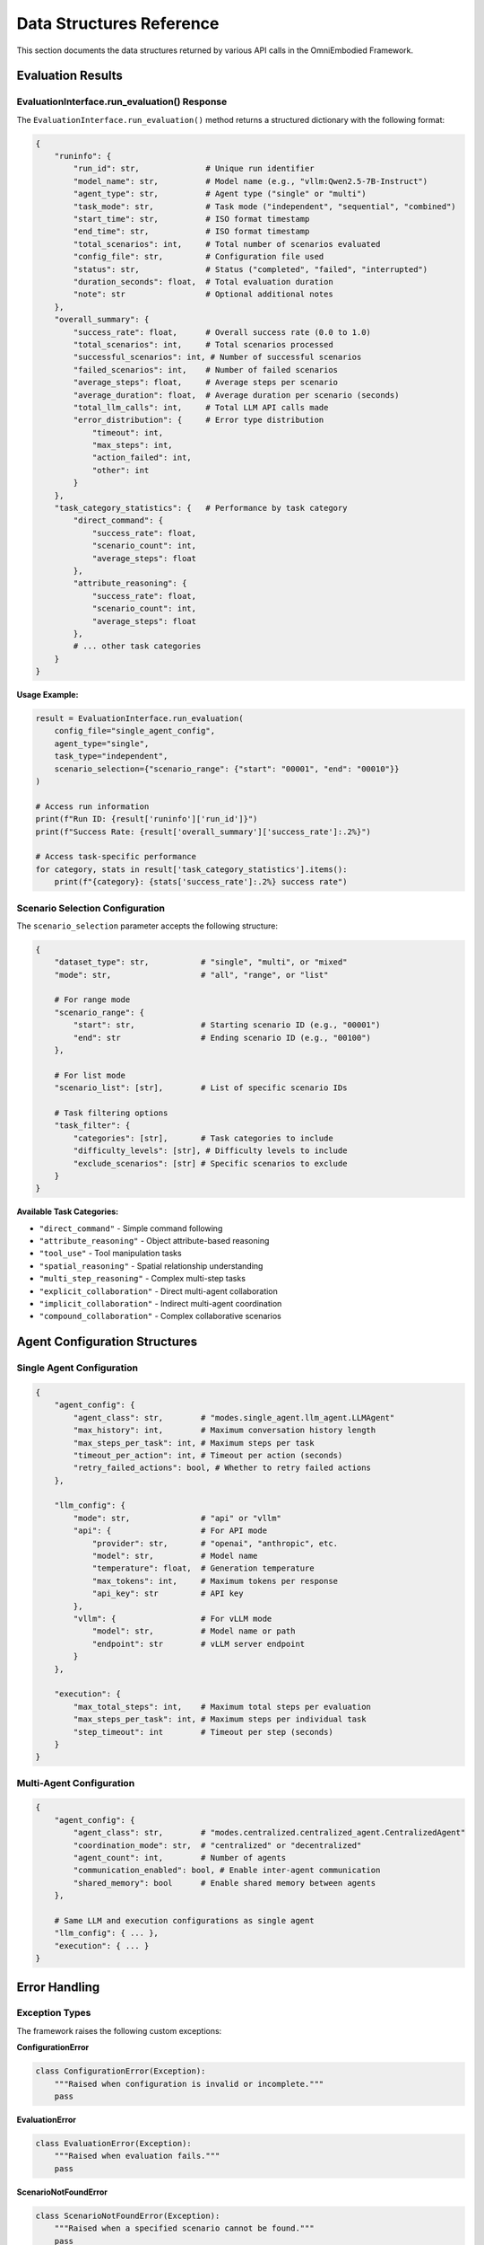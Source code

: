 Data Structures Reference
==========================

This section documents the data structures returned by various API calls in the OmniEmbodied Framework.

Evaluation Results
------------------

EvaluationInterface.run_evaluation() Response
^^^^^^^^^^^^^^^^^^^^^^^^^^^^^^^^^^^^^^^^^^^^^^

The ``EvaluationInterface.run_evaluation()`` method returns a structured dictionary with the following format:

.. code-block:: python

   {
       "runinfo": {
           "run_id": str,              # Unique run identifier
           "model_name": str,          # Model name (e.g., "vllm:Qwen2.5-7B-Instruct")
           "agent_type": str,          # Agent type ("single" or "multi")
           "task_mode": str,           # Task mode ("independent", "sequential", "combined")
           "start_time": str,          # ISO format timestamp
           "end_time": str,            # ISO format timestamp
           "total_scenarios": int,     # Total number of scenarios evaluated
           "config_file": str,         # Configuration file used
           "status": str,              # Status ("completed", "failed", "interrupted")
           "duration_seconds": float,  # Total evaluation duration
           "note": str                 # Optional additional notes
       },
       "overall_summary": {
           "success_rate": float,      # Overall success rate (0.0 to 1.0)
           "total_scenarios": int,     # Total scenarios processed
           "successful_scenarios": int, # Number of successful scenarios
           "failed_scenarios": int,    # Number of failed scenarios
           "average_steps": float,     # Average steps per scenario
           "average_duration": float,  # Average duration per scenario (seconds)
           "total_llm_calls": int,     # Total LLM API calls made
           "error_distribution": {     # Error type distribution
               "timeout": int,
               "max_steps": int,
               "action_failed": int,
               "other": int
           }
       },
       "task_category_statistics": {   # Performance by task category
           "direct_command": {
               "success_rate": float,
               "scenario_count": int,
               "average_steps": float
           },
           "attribute_reasoning": {
               "success_rate": float, 
               "scenario_count": int,
               "average_steps": float
           },
           # ... other task categories
       }
   }

**Usage Example:**

.. code-block:: python

   result = EvaluationInterface.run_evaluation(
       config_file="single_agent_config",
       agent_type="single", 
       task_type="independent",
       scenario_selection={"scenario_range": {"start": "00001", "end": "00010"}}
   )
   
   # Access run information
   print(f"Run ID: {result['runinfo']['run_id']}")
   print(f"Success Rate: {result['overall_summary']['success_rate']:.2%}")
   
   # Access task-specific performance
   for category, stats in result['task_category_statistics'].items():
       print(f"{category}: {stats['success_rate']:.2%} success rate")

Scenario Selection Configuration  
^^^^^^^^^^^^^^^^^^^^^^^^^^^^^^^^^

The ``scenario_selection`` parameter accepts the following structure:

.. code-block:: python

   {
       "dataset_type": str,           # "single", "multi", or "mixed"
       "mode": str,                   # "all", "range", or "list"
       
       # For range mode
       "scenario_range": {
           "start": str,              # Starting scenario ID (e.g., "00001")
           "end": str                 # Ending scenario ID (e.g., "00100")
       },
       
       # For list mode
       "scenario_list": [str],        # List of specific scenario IDs
       
       # Task filtering options
       "task_filter": {
           "categories": [str],       # Task categories to include
           "difficulty_levels": [str], # Difficulty levels to include
           "exclude_scenarios": [str] # Specific scenarios to exclude
       }
   }

**Available Task Categories:**

- ``"direct_command"`` - Simple command following
- ``"attribute_reasoning"`` - Object attribute-based reasoning
- ``"tool_use"`` - Tool manipulation tasks
- ``"spatial_reasoning"`` - Spatial relationship understanding
- ``"multi_step_reasoning"`` - Complex multi-step tasks
- ``"explicit_collaboration"`` - Direct multi-agent collaboration
- ``"implicit_collaboration"`` - Indirect multi-agent coordination
- ``"compound_collaboration"`` - Complex collaborative scenarios

Agent Configuration Structures
-------------------------------

Single Agent Configuration
^^^^^^^^^^^^^^^^^^^^^^^^^^^

.. code-block:: python

   {
       "agent_config": {
           "agent_class": str,        # "modes.single_agent.llm_agent.LLMAgent"
           "max_history": int,        # Maximum conversation history length
           "max_steps_per_task": int, # Maximum steps per task
           "timeout_per_action": int, # Timeout per action (seconds)
           "retry_failed_actions": bool, # Whether to retry failed actions
       },
       
       "llm_config": {
           "mode": str,               # "api" or "vllm"
           "api": {                   # For API mode
               "provider": str,       # "openai", "anthropic", etc.
               "model": str,          # Model name
               "temperature": float,  # Generation temperature
               "max_tokens": int,     # Maximum tokens per response
               "api_key": str         # API key
           },
           "vllm": {                  # For vLLM mode
               "model": str,          # Model name or path
               "endpoint": str        # vLLM server endpoint
           }
       },
       
       "execution": {
           "max_total_steps": int,    # Maximum total steps per evaluation
           "max_steps_per_task": int, # Maximum steps per individual task
           "step_timeout": int        # Timeout per step (seconds)
       }
   }

Multi-Agent Configuration
^^^^^^^^^^^^^^^^^^^^^^^^^

.. code-block:: python

   {
       "agent_config": {
           "agent_class": str,        # "modes.centralized.centralized_agent.CentralizedAgent"
           "coordination_mode": str,  # "centralized" or "decentralized"
           "agent_count": int,        # Number of agents
           "communication_enabled": bool, # Enable inter-agent communication
           "shared_memory": bool      # Enable shared memory between agents
       },
       
       # Same LLM and execution configurations as single agent
       "llm_config": { ... },
       "execution": { ... }
   }

Error Handling
--------------

Exception Types
^^^^^^^^^^^^^^^

The framework raises the following custom exceptions:

**ConfigurationError**

.. code-block:: python

   class ConfigurationError(Exception):
       """Raised when configuration is invalid or incomplete."""
       pass

**EvaluationError**

.. code-block:: python

   class EvaluationError(Exception):
       """Raised when evaluation fails."""
       pass

**ScenarioNotFoundError**

.. code-block:: python

   class ScenarioNotFoundError(Exception):
       """Raised when a specified scenario cannot be found."""
       pass

Error Response Format
^^^^^^^^^^^^^^^^^^^^^

When an error occurs during evaluation, the response includes error information:

.. code-block:: python

   {
       "runinfo": {
           "status": "failed",
           "error_type": str,         # Type of error that occurred
           "error_message": str,      # Human-readable error message
           "failed_scenario": str,    # Scenario that caused failure (if applicable)
           # ... other runinfo fields
       },
       "error_details": {
           "traceback": str,          # Full error traceback (if debug enabled)
           "context": dict            # Additional context information
       }
   }

**Common Error Types:**

- ``"configuration_error"`` - Invalid or missing configuration
- ``"scenario_not_found"`` - Specified scenario file not found
- ``"llm_connection_error"`` - Cannot connect to LLM service
- ``"timeout_error"`` - Evaluation timed out
- ``"resource_error"`` - Insufficient system resources

Trajectory Data Structures
---------------------------

Individual Step Data
^^^^^^^^^^^^^^^^^^^^

Each step in a trajectory contains:

.. code-block:: python

   {
       "step_number": int,            # Step index (starting from 1)
       "timestamp": str,              # ISO format timestamp
       "agent_id": str,               # Agent identifier
       "action": {
           "action_type": str,        # Action name (e.g., "MOVE", "GRAB")
           "parameters": dict,        # Action parameters
           "raw_command": str         # Original command string
       },
       "observation": {
           "current_room": str,       # Current room name
           "visible_objects": [str],  # List of visible objects
           "inventory": [str],        # Agent's inventory
           "status_message": str      # Status description
       },
       "result": {
           "success": bool,           # Whether action succeeded
           "message": str,            # Result message
           "error": str               # Error message (if failed)
       },
       "llm_interaction": {           # LLM-specific data
           "prompt": str,             # Full prompt sent to LLM
           "response": str,           # LLM response
           "token_count": int,        # Tokens used
           "processing_time": float   # LLM response time
       }
   }

Complete Trajectory Structure
^^^^^^^^^^^^^^^^^^^^^^^^^^^^^

.. code-block:: python

   {
       "scenario_id": str,            # Scenario identifier
       "agent_type": str,             # Agent type used
       "task_description": str,       # Task description
       "start_time": str,             # Evaluation start time
       "end_time": str,               # Evaluation end time
       "final_status": str,           # "success", "failure", "timeout"
       "total_steps": int,            # Total steps taken
       "total_llm_calls": int,        # Total LLM API calls
       "steps": [                     # List of step data
           # ... step objects as described above
       ],
       "summary": {
           "task_completed": bool,     # Whether task was completed
           "efficiency_score": float,  # Efficiency metric (0.0 to 1.0)  
           "error_count": int,         # Number of failed actions
           "unique_actions_used": [str] # List of unique actions performed
       }
   }

Usage Examples
--------------

Working with Evaluation Results
^^^^^^^^^^^^^^^^^^^^^^^^^^^^^^^

.. code-block:: python

   # Run evaluation and process results
   result = EvaluationInterface.run_evaluation(
       config_file="single_agent_config",
       agent_type="single",
       task_type="independent", 
       scenario_selection={
           "scenario_range": {"start": "00001", "end": "00050"}
       }
   )
   
   # Extract key metrics
   runinfo = result['runinfo']
   summary = result['overall_summary']
   
   print(f"Evaluation: {runinfo['run_id']}")
   print(f"Model: {runinfo['model_name']}")
   print(f"Duration: {runinfo['duration_seconds']:.1f}s")
   print(f"Success Rate: {summary['success_rate']:.2%}")
   print(f"Average Steps: {summary['average_steps']:.1f}")
   
   # Analyze performance by task category
   for category, stats in result['task_category_statistics'].items():
       print(f"\n{category.replace('_', ' ').title()}:")
       print(f"  Success Rate: {stats['success_rate']:.2%}")
       print(f"  Scenarios: {stats['scenario_count']}")
       print(f"  Avg Steps: {stats['average_steps']:.1f}")

Error Handling Best Practices
^^^^^^^^^^^^^^^^^^^^^^^^^^^^^^

.. code-block:: python

   try:
       result = EvaluationInterface.run_evaluation(
           config_file="single_agent_config",
           agent_type="single",
           task_type="independent",
           scenario_selection={"scenario_range": {"start": "00001", "end": "00010"}}
       )
       
       # Check if evaluation completed successfully
       if result['runinfo']['status'] == 'completed':
           print(f"Success! {result['overall_summary']['success_rate']:.2%} success rate")
       else:
           print(f"Evaluation ended with status: {result['runinfo']['status']}")
           
   except ConfigurationError as e:
       print(f"Configuration error: {e}")
       # Handle configuration issues
       
   except ScenarioNotFoundError as e:
       print(f"Scenario not found: {e}")
       # Handle missing scenarios
       
   except EvaluationError as e:
       print(f"Evaluation failed: {e}")
       # Handle evaluation failures
       
   except Exception as e:
       print(f"Unexpected error: {e}")
       # Handle other errors

See Also
--------

- :doc:`framework` - Framework API reference
- :doc:`../framework/evaluation` - Evaluation system guide
- :doc:`../examples/basic_simulation` - Usage examples 